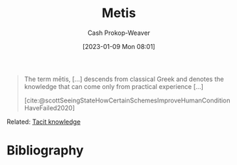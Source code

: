 :PROPERTIES:
:ID:       0fb4e788-6220-4127-9175-761e6f1c1e16
:LAST_MODIFIED: [2023-09-05 Tue 20:16]
:END:
#+title: Metis
#+hugo_custom_front_matter: :slug "0fb4e788-6220-4127-9175-761e6f1c1e16"
#+author: Cash Prokop-Weaver
#+date: [2023-01-09 Mon 08:01]
#+filetags: :concept:

#+begin_quote
The term mētis, [...] descends from classical Greek and denotes the knowledge that can come only from practical experience [...]

[cite:@scottSeeingStateHowCertainSchemesImproveHumanConditionHaveFailed2020]
#+end_quote

Related: [[id:d636dfa7-428d-457c-8db6-15fa61e03bef][Tacit knowledge]]

* Flashcards :noexport:
** Definition :fc:
:PROPERTIES:
:CREATED: [2023-01-09 Mon 08:03]
:FC_CREATED: 2023-01-09T16:03:42Z
:FC_TYPE:  double
:ID:       3a2a4660-2cda-4a9f-953e-5012979c684d
:END:
:REVIEW_DATA:
| position | ease | box | interval | due                  |
|----------+------+-----+----------+----------------------|
| front    | 2.50 |   7 |   366.90 | 2024-08-22T10:21:50Z |
| back     | 2.35 |   7 |   223.58 | 2024-01-29T10:35:21Z |
:END:

[[id:0fb4e788-6220-4127-9175-761e6f1c1e16][Metis]]

*** Back
Knowledge that can only come from practical experience; [[id:d636dfa7-428d-457c-8db6-15fa61e03bef][Tacit knowledge]]
*** Source
[cite:@scottSeeingStateHowCertainSchemesImproveHumanConditionHaveFailed2020]
* Bibliography
#+print_bibliography:
